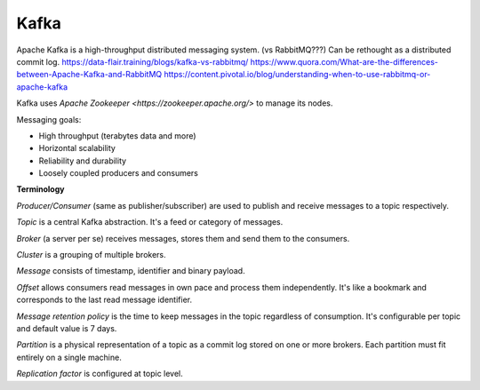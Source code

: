 Kafka
=====

Apache Kafka is a high-throughput distributed messaging system. (vs RabbitMQ???)
Can be rethought as a distributed commit log.
https://data-flair.training/blogs/kafka-vs-rabbitmq/
https://www.quora.com/What-are-the-differences-between-Apache-Kafka-and-RabbitMQ
https://content.pivotal.io/blog/understanding-when-to-use-rabbitmq-or-apache-kafka

Kafka uses `Apache Zookeeper <https://zookeeper.apache.org/>` to manage its
nodes.

Messaging goals:

- High throughput (terabytes data and more)
- Horizontal scalability
- Reliability and durability
- Loosely coupled producers and consumers

**Terminology**

*Producer/Consumer* (same as publisher/subscriber) are used to publish and
receive messages to a topic respectively.

*Topic* is a central Kafka abstraction. It's a feed or category of messages.

*Broker* (a server per se) receives messages, stores them and send them to the
consumers.

*Cluster* is a grouping of multiple brokers.

*Message* consists of timestamp, identifier and binary payload.

*Offset* allows consumers read messages in own pace and process them
independently. It's like a bookmark and corresponds to the last read message
identifier.

*Message retention policy* is the time to keep messages in the topic regardless
of consumption. It's configurable per topic and default value is 7 days.

*Partition* is a physical representation of a topic as a commit log stored on
one or more brokers. Each partition must fit entirely on a single machine.

*Replication factor* is configured at topic level.